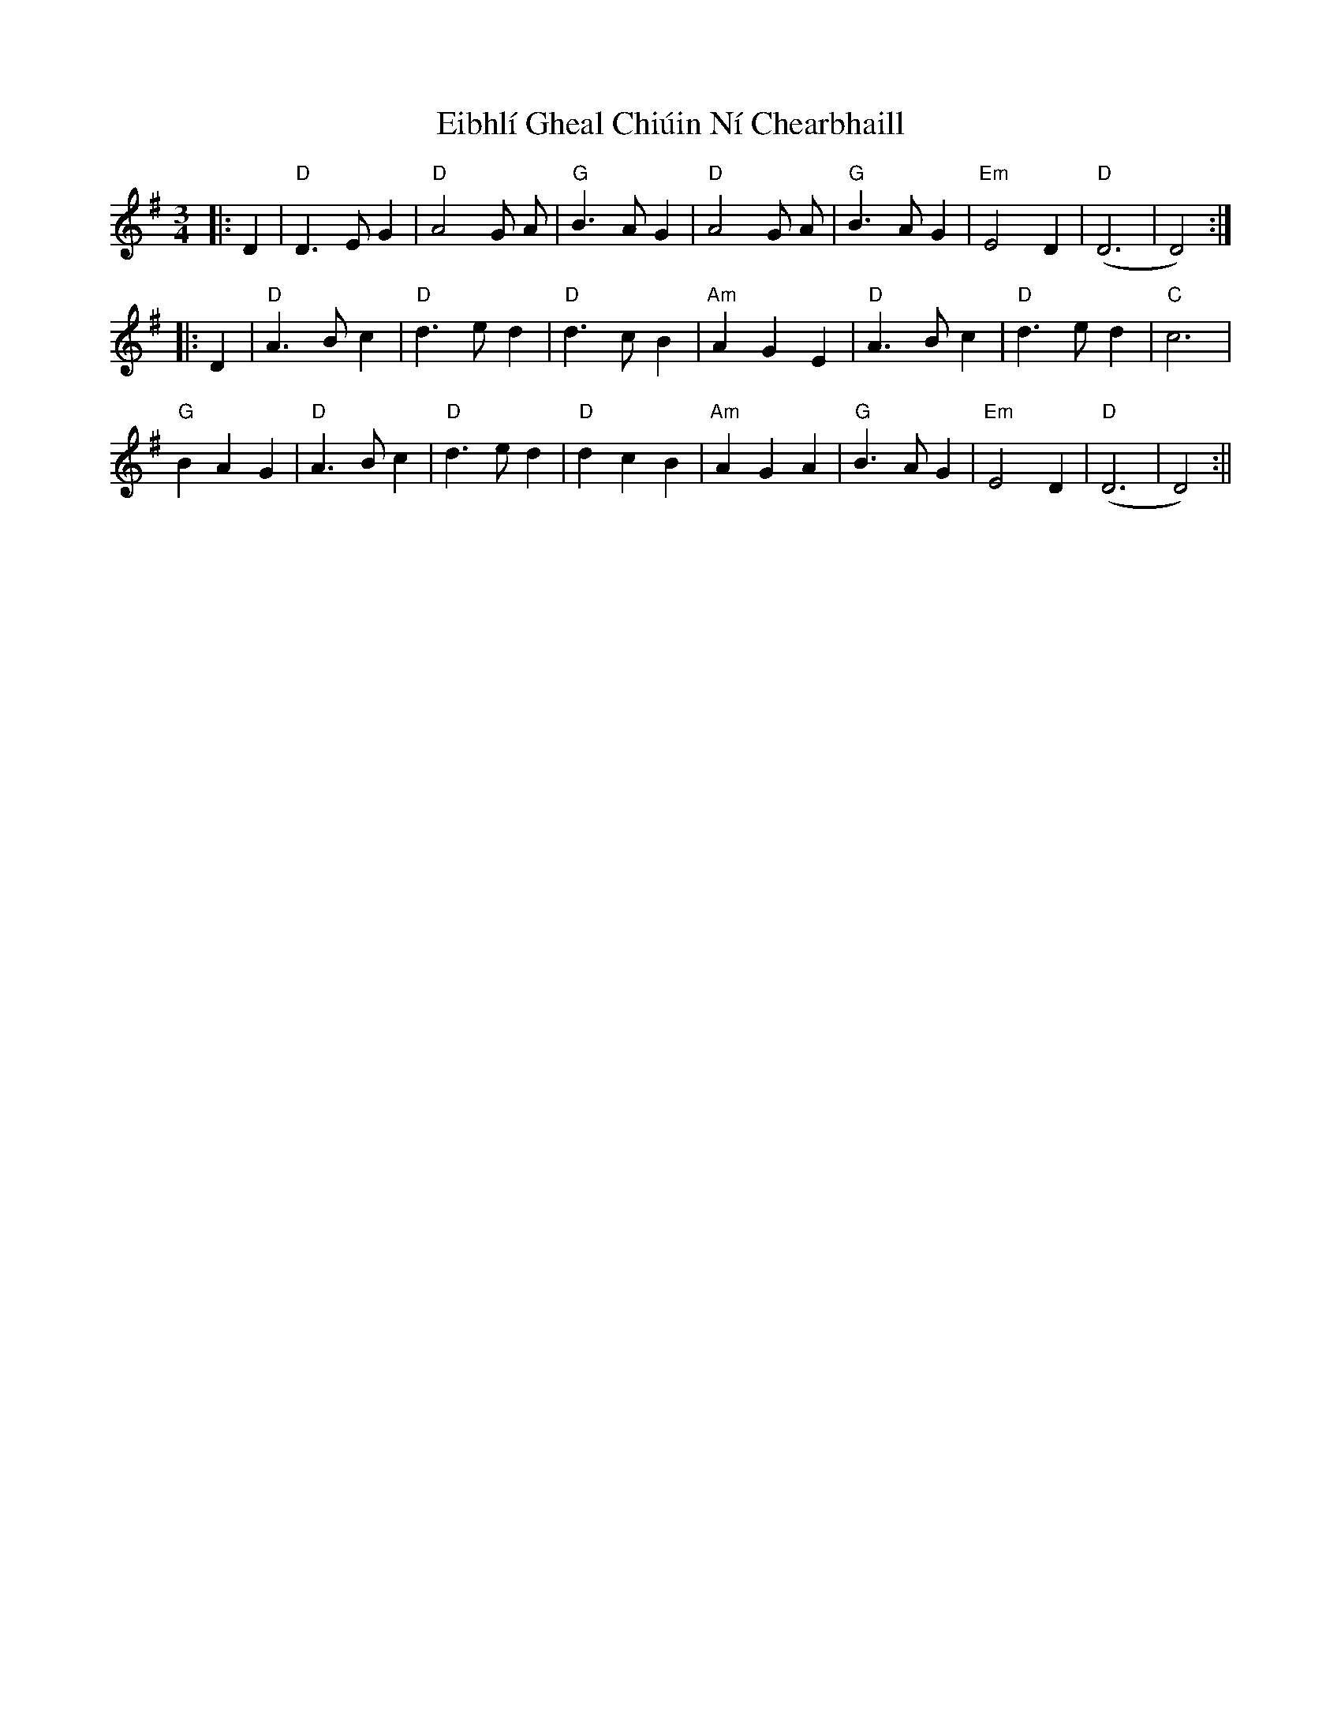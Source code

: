 X: 3
T: Eibhlí Gheal Chiúin Ní Chearbhaill
Z: Thistledowne
S: https://thesession.org/tunes/2407#setting26665
R: waltz
M: 3/4
L: 1/8
K: Dmix
|: D2 | "D"D3 E G2 | "D"A4 G A | "G"B3 A G2 | "D"A4 G A | "G"B3 A G2 | "Em"E4 D2 | "D"(D6 | D4) :|
|: D2 | "D"A3 B c2 | "D"d3 e d2 | "D"d3 c B2 | "Am"A2 G2 E2 | "D"A3 B c2 |"D"d3 e d2 | "C"c6 |
"G"B2 A2 G2 | "D"A3 B c2 | "D"d3 e d2 | "D"d2 c2 B2 | "Am"A2 G2 A2 | "G"B3 A G2 | "Em"E4 D2 | "D"(D6 | D4) :||
